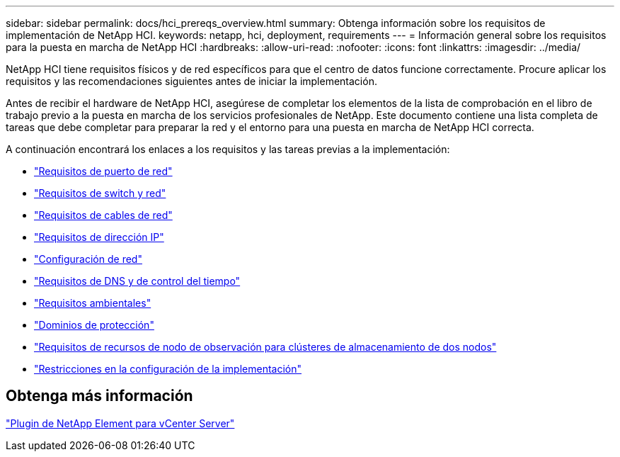 ---
sidebar: sidebar 
permalink: docs/hci_prereqs_overview.html 
summary: Obtenga información sobre los requisitos de implementación de NetApp HCI. 
keywords: netapp, hci, deployment, requirements 
---
= Información general sobre los requisitos para la puesta en marcha de NetApp HCI
:hardbreaks:
:allow-uri-read: 
:nofooter: 
:icons: font
:linkattrs: 
:imagesdir: ../media/


[role="lead"]
NetApp HCI tiene requisitos físicos y de red específicos para que el centro de datos funcione correctamente. Procure aplicar los requisitos y las recomendaciones siguientes antes de iniciar la implementación.

Antes de recibir el hardware de NetApp HCI, asegúrese de completar los elementos de la lista de comprobación en el libro de trabajo previo a la puesta en marcha de los servicios profesionales de NetApp. Este documento contiene una lista completa de tareas que debe completar para preparar la red y el entorno para una puesta en marcha de NetApp HCI correcta.

A continuación encontrará los enlaces a los requisitos y las tareas previas a la implementación:

* link:hci_prereqs_required_network_ports.html["Requisitos de puerto de red"]
* link:hci_prereqs_network_switch.html["Requisitos de switch y red"]
* link:hci_prereqs_network_cables.html["Requisitos de cables de red"]
* link:hci_prereqs_ip_address.html["Requisitos de dirección IP"]
* link:hci_prereqs_network_configuration.html["Configuración de red"]
* link:hci_prereqs_timekeeping.html["Requisitos de DNS y de control del tiempo"]
* link:hci_prereqs_environmental.html["Requisitos ambientales"]
* link:hci_prereqs_protection_domains.html["Dominios de protección"]
* link:hci_prereqs_witness_nodes.html["Requisitos de recursos de nodo de observación para clústeres de almacenamiento de dos nodos"]
* link:hci_prereqs_deployment_configuration_restriction.html["Restricciones en la configuración de la implementación"]




== Obtenga más información

https://docs.netapp.com/us-en/vcp/index.html["Plugin de NetApp Element para vCenter Server"^]
